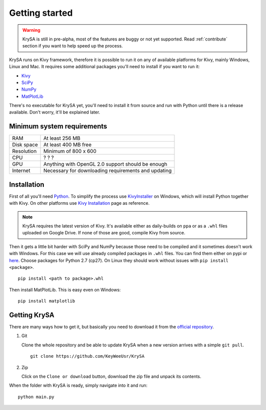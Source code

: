 Getting started
===============

.. warning:: KrySA is still in pre-alpha, most of the features are buggy or not
   yet supported. Read :ref:`contribute` section if you want to help speed up
   the process.

KrySA runs on Kivy framework, therefore it is possible to run it on any of
available platforms for Kivy, mainly Windows, Linux and Mac. It requires some
additional packages you'll need to install if you want to run it:

- `Kivy <https://pypi.python.org/pypi/kivy>`_
- `SciPy <https://pypi.python.org/pypi/scipy>`_
- `NumPy <https://pypi.python.org/pypi/numpy/>`_
- `MatPlotLib <https://pypi.python.org/pypi/matplotlib>`_

There's no executable for KrySA yet, you'll need to install it from source and
run with Python until there is a release available. Don't worry, it'll be
explained later.

Minimum system requirements
---------------------------

=============== ========================================================
RAM             At least 256 MB
Disk space      At least 400 MB free
Resolution      Minimum of 800 x 600
CPU             ? ? ?
GPU             Anything with OpenGL 2.0 support should be enough
Internet        Necessary for downloading requirements and updating
=============== ========================================================

.. _install:

Installation
------------

.. |nspywhl| replace:: here
.. _nspywhl: https://anaconda.org/carlkl/packages
.. |kivyinstall| replace:: Kivy Installation
.. _kivyinstall: https://kivy.org/docs/installation/installation.html

First of all you'll need `Python <https://python.org>`_. To simplify the
process use `KivyInstaller <https://github.com/KeyWeeUsr/KivyInstaller>`_ on
Windows, which will install Python together with Kivy. On other platforms use
|kivyinstall|_ page as reference.

.. note:: KrySA requires the latest version of Kivy. It's available either as
   daily-builds on ``ppa`` or as a ``.whl`` files uploaded on Google Drive. If
   none of those are good, compile Kivy from source.

Then it gets a little bit harder with SciPy and NumPy because those need to be
compiled and it sometimes doesn't work with Windows. For this case we will use
already compiled packages in ``.whl`` files. You can find them either on pypi
or |nspywhl|_. Choose packages for Python 2.7 (cp27). On Linux they should work
without issues with ``pip install <package>``. ::

    pip install <path to package>.whl

Then install MatPlotLib. This is easy even on Windows::

    pip install matplotlib

Getting KrySA
-------------

There are many ways how to get it, but basically you need to download it from
the `official repository <https://github.com/KeyWeeUsr/KrySA>`_.

#. Git

   Clone the whole repository and be able to update KrySA when a new version
   arrives with a simple ``git pull``. ::

        git clone https://github.com/KeyWeeUsr/KrySA

#. Zip

   Click on the ``Clone or download`` button, download the zip file and unpack
   its contents.

When the folder with KrySA is ready, simply navigate into it and run::

    python main.py
